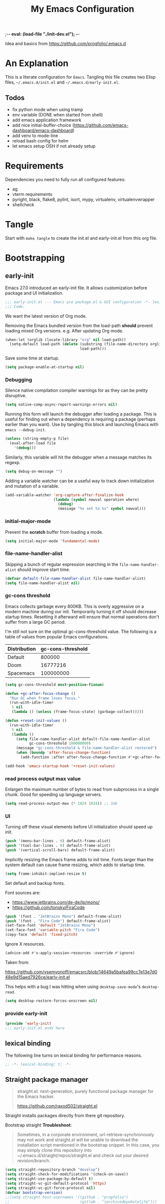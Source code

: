 ;-*- eval: (load-file "./init-dev.el");   -*-
#+title: My Emacs Configuration
#+property: header-args :mkdirp yes :tangle yes :tangle-mode (identity #o444) :results silent :noweb yes

Idea and basics from https://github.com/progfolio/.emacs.d

* An Explanation
This is a literate configuration for =Emacs=.
Tangling this file creates two Elisp files, =~/.emacs.d/init.el= and =~/.emacs.d/early-init.el=.

** Todos
- fix python mode when using tramp
- env variable (DONE when started from shell)
- add emacs application framework
- add nice initial-buffer-choice (https://github.com/emacs-dashboard/emacs-dashboard)
- add venv to mode-line
- reload bash config for helm
- let emacs setup OSH if not already setup
    
* Requirements
Dependencies you need to fully run all configured features:
- ag
- vterm requirements
- pyright, black, flake8, pylint, isort, mypy, virtualenv, virtualenvwrapper
- shellcheck

* Tangle
 
Start with =make tangle= to create the init.el and early-init.el from this org file.

* Bootstrapping
** early-init
:PROPERTIES:
:header-args: :tangle-mode (identity #o444) :results silent :tangle ~/.emacs.d/early-init.el
:END:
Emacs 27.0 introduced an early-init file. It allows customization before package and UI initialization.
#+begin_src emacs-lisp
;;; early-init.el --- Emacs pre package.el & GUI configuration -*- lexical-binding: t; -*-
;;; Code:
#+end_src

We want the latest version of Org mode.

Removing the Emacs bundled version from the load-path *should* prevent loading mixed Org versions.
e.g. After updating Org mode.
#+begin_src emacs-lisp
(when-let (orglib (locate-library "org" nil load-path))
  (setq-default load-path (delete (substring (file-name-directory orglib) 0 -1)
                                  load-path)))
#+end_src

Save some time at startup.
#+begin_src emacs-lisp
(setq package-enable-at-startup nil)
#+end_src

*** Debugging

Silence native compilation compiler warnings for as they can be pretty disruptive.
#+begin_src emacs-lisp :tangle yes
(setq native-comp-async-report-warnings-errors nil)
#+end_src

Running this form will launch the debugger after loading a package.
This is useful for finding out when a dependency is requiring a package (perhaps earlier than you want).
Use by tangling this block and launching Emacs with =emacs --debug-init=.
#+begin_src emacs-lisp :var file="" :results silent :tangle no
(unless (string-empty-p file)
  (eval-after-load file
    '(debug)))
#+end_src

Similarly, this variable will hit the debugger when a message matches its regexp.
#+begin_src emacs-lisp :tangle no
(setq debug-on-message "")
#+end_src

Adding a variable watcher can be a useful way to track down initialization and mutation of a variable.
#+begin_src emacs-lisp :tangle no
(add-variable-watcher 'org-capture-after-finalize-hook
                      (lambda (symbol newval operation where)
                        (debug)
                        (message "%s set to %s" symbol newval)))
#+end_src

*** initial-major-mode
Prevent the *scratch* buffer from loading a mode.
#+begin_src emacs-lisp :tangle no
(setq initial-major-mode 'fundamental-mode)
#+end_src

*** file-name-handler-alist
Skipping a bunch of regular expression searching in the =file-name-handler-alist= should improve start time.
#+begin_src emacs-lisp
(defvar default-file-name-handler-alist file-name-handler-alist)
(setq file-name-handler-alist nil)
#+end_src

*** gc-cons threshold
Emacs collects garbage every 800KB.
This is overly aggressive on a modern machine during our init.
Temporarily turning it off should decrease startup times.
Resetting it afterward will ensure that normal operations don't suffer from a large GC period.

I'm still not sure on the optimal gc-cons-threshold value. The following is a
table of values from popular Emacs configurations.

| Distribution | gc-cons-threshold |
|--------------+-------------------|
| Default      |            800000 |
| Doom         |          16777216 |
| Spacemacs    |         100000000 |

#+begin_src emacs-lisp
(setq gc-cons-threshold most-positive-fixnum)

(defun +gc-after-focus-change ()
  "Run GC when frame loses focus."
  (run-with-idle-timer
   5 nil
   (lambda () (unless (frame-focus-state) (garbage-collect)))))
#+end_src

#+begin_src emacs-lisp
(defun +reset-init-values ()
  (run-with-idle-timer
   5 nil
   (lambda ()
     (setq file-name-handler-alist default-file-name-handler-alist
           gc-cons-threshold 100000000)
     (message "gc-cons-threshold & file-name-handler-alist restored")
     (when (boundp 'after-focus-change-function)
       (add-function :after after-focus-change-function #'+gc-after-focus-change)))))

(add-hook 'emacs-startup-hook '+reset-init-values)
#+end_src

*** read process output max value
Enlargen the maximum number of bytes to read from subprocess in a single chunk.
Good for speeding up language servers.

#+begin_src emacs-lisp
  (setq read-process-output-max (* 1024 1024)) ;; 1mb
#+end_src

*** UI
Turning off these visual elements before UI initialization should speed up init.
#+begin_src emacs-lisp
(push '(menu-bar-lines . 0) default-frame-alist)
(push '(tool-bar-lines . 0) default-frame-alist)
(push '(vertical-scroll-bars) default-frame-alist)
#+end_src

Implicitly resizing the Emacs frame adds to init time.
Fonts larger than the system default can cause frame resizing, which adds to startup time.
#+begin_src emacs-lisp
(setq frame-inhibit-implied-resize t)
#+end_src

Set default and backup fonts.

Font sources are:
- https://www.jetbrains.com/de-de/lp/mono/
- https://github.com/tonsky/FiraCode
  

#+begin_src emacs-lisp
  (push '(font . "JetBrains Mono") default-frame-alist)
  (push '(font . "Fira Code") default-frame-alist)
  (set-face-font 'default "JetBrains Mono")
  (set-face-font 'variable-pitch "Fira Code")
  (copy-face 'default 'fixed-pitch)
#+end_src
Ignore X resources.
#+begin_src emacs-lisp
(advice-add #'x-apply-session-resources :override #'ignore)
#+end_src


Taken from:

[[https://github.com/vsemyonoff/emacsrc/blob/14649a5bafea99cc7e13e7d048e9d15aed7926ce/early-init.el]]

This helps with a bug I was hitting when using =desktop-save-mode='s =desktop-read=.
#+begin_src emacs-lisp
(setq desktop-restore-forces-onscreen nil)
#+end_src

*** provide early-init
#+begin_src emacs-lisp
(provide 'early-init)
;;; early-init.el ends here
#+end_src

** lexical binding
The following line turns on lexical binding for performance reasons.
#+begin_src emacs-lisp
;; -*- lexical-binding: t; -*-
#+end_src

** Straight package manager
#+begin_quote
straight.el: next-generation, purely functional package manager for the Emacs hacker.

https://github.com/raxod502/straight.el
#+end_quote
Straight installs packages directly from there git repository.

Bootstrap straight
*Troubleshoot*:
#+begin_quote
Sometimes, in a corporate environment, url-retrieve-synchronously may not work and straight.el
will be unable to download the installation script mentioned in the bootstrap snippet.
In this case, you may simply clone this repository into ~/.emacs.d/straight/repos/straight.el and
check out your desired revision/branch.
#+end_quote

#+begin_src emacs-lisp
(setq straight-repository-branch "develop")
(setq straight-check-for-modifications '(check-on-save))
(setq straight-use-package-by-default t)
(setq straight-vc-git-default-protocol 'https)
(setq straight-vc-git-force-protocol nil)
(defvar bootstrap-version)
;;(setq straight-host-usernames '((github . "progfolio")
;;                                (gitlab . "iarchivedmywholelife")))
(let ((bootstrap-file
       (expand-file-name "straight/repos/straight.el/bootstrap.el" user-emacs-directory))
      (bootstrap-version 5))
  (unless (file-exists-p bootstrap-file)
    (with-current-buffer
        (url-retrieve-synchronously
         "https://raw.githubusercontent.com/raxod502/straight.el/develop/install.el"
         'silent 'inhibit-cookies)
      (goto-char (point-max))
      (eval-print-last-sexp)))
  (load bootstrap-file nil 'nomessage))
#+end_src

*** Install org-contrib
Installing it this early *should* prevent mixed Org installations.
#+begin_src emacs-lisp
(straight-use-package 'org-contrib)
#+end_src

** profiling
This function displays how long Emacs took to start.
It's a rough way of knowing when/if I need to optimize my init file.
#+begin_src emacs-lisp
(add-hook 'emacs-startup-hook
          (lambda ()
            (message "Emacs loaded in %s with %d garbage collecitons."
                     (format "%.2f seconds"
                             (float-time
                              (time-subtract after-init-time before-init-time)))
                     gcs-done)))
#+end_src
** packaging

*** use-package
#+begin_src emacs-lisp
  (defmacro use-feature (name &rest args)
  "Like `use-package' but with `straight-use-package-by-default' disabled.
NAME and ARGS are in `use-package'."
  (declare (indent defun))
  `(use-package ,name
     :straight nil
     :ensure nil
     ,@args))
#+end_src

#+begin_src emacs-lisp
(straight-use-package 'use-package)
(eval-when-compile
  (require 'use-package))
#+end_src

#+begin_src emacs-lisp
(setq init-file-debug nil)
(if init-file-debug
    (setq use-package-verbose t
          use-package-expand-minimally nil
          use-package-compute-statistics t
          debug-on-error t)
  (setq use-package-verbose nil
        use-package-expand-minimally t))
#+end_src

** define constants

#+begin_src emacs-lisp
  (defconst *sys/win32*
    (eq system-type 'windows-nt)
    "Are we running on a Win system?")
  
  (defconst *sys/linux*
    (eq system-type 'gnu/linux)
    "Are we running on a GNU/Linux system?")
  
  (defconst *sys/mac*
    (eq system-type 'darwin)
    "Are we running on a Mac system?")
  
  (defconst *sys/project-home*
    "~/Devel")
  
  (defconst *sys/shell-history-file* "~/.bash_history")
  (defconst *sys/shell-config-file* "~/.bashrc")
  
  (cond (*sys/mac*
         (defconst *sys/font-default-height* 145)
         (defconst *sys/shell-executable* "/usr/local/bin/bash")
         )
        (*sys/linux*
         (defconst *sys/font-default-height* 130)
         (defconst *sys/shell-executable* "/bin/bash")
         ))
#+end_src

** additional setup

After start up do some UI changes.

#+begin_src emacs-lisp
  (defun after-startup ()
    (set-face-attribute 'default nil :height *sys/font-default-height*)
    (set-face-attribute 'variable-pitch nil :height *sys/font-default-height*)
    ;; Faster than scp
    (setq tramp-default-method "ssh")
    ;; When buffer is closed, saves the cursor location
    (save-place-mode t)
    (toggle-frame-maximized)
    (global-hl-line-mode t)
    (solaire-global-mode t)
    (load-theme 'doom-one-light t)
    )
  (add-hook 'after-init-hook #'after-startup)
#+end_src

Enable  line numbers for prog-mode
#+begin_src emacs-lisp
  (add-hook 'prog-mode-hook #'display-line-numbers-mode) 
#+end_src

* Packages
** evil
#+begin_quote

Evil is an extensible vi layer for Emacs. It emulates the main features of Vim, and provides facilities for writing custom extensions.
[...] evil-collection assumes evil-want-keybinding is set to nil and evil-want-integration is set to t before loading evil and evil-collection.

https://github.com/emacs-evil/evil
#+end_quote

#+begin_src emacs-lisp
  (use-package evil
    :demand t
    :init
    (setq evil-want-integration t)
    (setq evil-undo-system 'undo-redo)
    (setq evil-want-keybinding nil)
    :hook (after-init . evil-mode))
#+end_src

*** evil-collection
#+begin_quote
This is a collection of Evil bindings for the parts of Emacs that Evil does not cover properly by default.

https://github.com/emacs-evil/evil-collection
#+end_quote
#+begin_src emacs-lisp
   (use-package evil-collection
     :after (evil)
     :config
  ;;Whether to setup Evil bindings in the minibuffer.
  (setq evil-collection-setup-minibuffer t)
  (evil-collection-init)
   )
#+end_src

** general (key-bindings)
#+begin_quote
general.el provides a more convenient method for binding keys in emacs (for both evil and non-evil users).

https://github.com/noctuid/general.el#about
#+end_quote

Load general before the remaining packages so they can make use of the ~:general~ keyword in their declarations.

#+begin_src emacs-lisp
  (use-package general
    ;; :config (add-to-list 'general-non-normal-states 'visual)
    :demand t)
#+end_src

*** config key-bindings

#+begin_src emacs-lisp
  ;; We define a global-leader definer to access major-mode specific bindings
  (general-create-definer
    global-leader
    :keymaps 'override
    :states '(normal hybrid motion visual operator)
    :prefix
    "SPC m"
    ""
    '
    (:ignore
     t
     :which-key
     (lambda (arg)
       (cons
        (cadr (split-string (car arg) " "))
        (replace-regexp-in-string
         "-mode$"
         ""
         (symbol-name major-mode))))))
  
  ;; Also define a global menu definer
  (general-create-definer
    global-menu
    :keymaps 'override
    :states '(normal hybrid motion visual operator emacs)
    :non-normal-prefix "S-SPC"
    :prefix "SPC")
  
  (global-menu
    "!" 'shell-command ":" 'eval-expression "TAB"
    '
    ((lambda () (interactive) (switch-to-buffer nil))
     :which-key "other-buffer"))
#+end_src

**** applications
#+begin_src emacs-lisp
  (general-create-definer global-menu-applications
    :keymaps 'override
    :states '(normal hybrid motion visual operator emacs)
    :non-normal-prefix "S-SPC a"
    :prefix "SPC a" "" '(:ignore t :which-key "applications"))
#+end_src

**** search
#+begin_src emacs-lisp
  (general-create-definer global-menu-search
    :keymaps 'override
    :states '(normal hybrid motion visual operator emacs)
    :non-normal-prefix "S-SPC s"
    :prefix "SPC s" "" '(:ignore t :which-key "search"))
#+end_src

**** spelling
#+begin_src emacs-lisp
  (general-create-definer global-menu-spelling
    :keymaps 'override
    :states
    '(normal hybrid motion visual operator)
    :non-normal-prefix "S-SPC S"
    :prefix "SPC S" "" '(:ignore t :which-key "spelling"))
#+end_src

**** buffer
#+begin_src emacs-lisp
  (general-create-definer global-menu-buffer
    :keymaps 'override
    :states '(normal hybrid motion visual operator emacs)
    :non-normal-prefix "S-SPC b"
    :prefix "SPC b" "" '(:ignore t :which-key "buffer"))
  (global-menu-buffer
    "x"  'kill-current-buffer
    "d"  'dired
    "D" 'dired-jump
    "r"  'rename-buffer
    "m" '((lambda () (interactive) (switch-to-buffer "*Messages*"))
	  :which-key "messages-buffer")
    "s" '((lambda () (interactive) (switch-to-buffer "*scratch*"))
	  :which-key "scratch-buffer")
    )
#+end_src

**** jumping/ joining / spliting
#+begin_src emacs-lisp
  (general-create-definer global-menu-jump
    :keymaps 'override
    :states '(normal hybrid motion visual operator emacs)
    :non-normal-prefix "S-SPC"
    :prefix "SPC j" "" '(:ignore t :which-key "jump"))
#+end_src

**** files
#+begin_src emacs-lisp
  (general-create-definer global-menu-file
    :keymaps 'override
    :states '(normal hybrid motion visual operator emacs)
    :non-normal-prefix "S-SPC f"
    :prefix "SPC f" "" '(:ignore t :which-key "file")
    "e" '(:ignore t :which-key "env")
    "ed" '((lambda () (interactive) (find-file (expand-file-name "init.org" user-emacs-directory))) :which-key "init.org")
    "eb" '((lambda () (interactive) (find-file *sys/shell-config-file*)) :which-key ".bashrc")
    "ep" '(straight-freeze-versions :which-key "freeze packages")
    )
#+end_src

**** env
Menus for everything releated to Emacs environmental files, settings, etc. 
#+begin_src emacs-lisp
  (general-create-definer global-menu-env
    :keymaps 'override
    :states '(normal hybrid motion visual operator emacs)
    :non-normal-prefix "S-SPC e"
    :prefix "SPC e" "" '(:ignore t :which-key "env"))
#+end_src

**** git
#+begin_src emacs-lisp
  (general-create-definer global-menu-vc
    :keymaps 'override
    :states '(normal hybrid motion visual operator emacs)
    :non-normal-prefix "S-SPC g"
    :prefix "SPC g" "" '(:ignore t :which-key "git"))
#+end_src

**** windows
#+begin_src emacs-lisp
  (general-create-definer global-menu-window
    :keymaps 'override
    :states '(normal hybrid motion visual operator emacs)
    :non-normal-prefix "S-SPC w"
    :prefix "SPC w" "" '(:ignore t :which-key "window"))
  
  (global-menu-window
  
    "?" 'split-window-vertically
    "=" 'balance-windows-area
    "/" 'split-window-horizontally
    "O" 'delete-other-windows
    "X" '((lambda () (interactive) (call-interactively #'other-window) (kill-buffer-and-window))
          :which-key "kill-other-buffer-and-window")
    "H" 'evil-window-move-far-left
    "J" 'evil-window-move-very-bottom
    "K" 'evil-window-move-very-top
    "L" 'evil-window-move-far-right
    "d" 'delete-window
    "h" 'windmove-left
    "j" 'windmove-down
    "k" 'windmove-up
    "l" 'windmove-right
    "o" 'other-window
    "t" '((lambda () (interactive)
            "toggle window dedication"
            (set-window-dedicated-p (selected-window) (not (window-dedicated-p))))
          :which-key "toggle window dedication")
    "x" 'kill-buffer-and-window
    )
#+end_src

**** projects
#+begin_src emacs-lisp
  (general-create-definer global-menu-project
    :keymaps 'override
    :states '(normal hybrid motion visual operator)
    :non-normal-prefix "S-SPC p"
    :prefix "SPC p" "" '(:ignore t :which-key "project"))
#+end_src
 
** which-key
#+begin_quote
which-key is a minor mode for Emacs that displays the key bindings following your currently entered incomplete command (a prefix) in a popup.

https://github.com/justbur/emacs-which-key
#+end_quote
#+begin_src emacs-lisp
  (use-package which-key
    :demand t
    :config
    (which-key-mode)
    :custom
    (which-key-side-window-location 'bottom)
    (which-key-sort-order 'which-key-key-order-alpha)
    (which-key-side-window-max-width 0.33)
    (which-key-idle-delay 0.75)
    :diminish )
#+end_src

** magit
#+begin_quote
Magit is an interface to the version control system Git, implemented as an Emacs package.

https://magit.vc/
#+end_quote
#+begin_src emacs-lisp
      (use-package magit
        :defer t
        :after (general)
        :general
        (global-menu-vc
      "b"  'magit-blame
        "i"  'magit-init
         "s"  'magit-status
         )
        :config
        (transient-bind-q-to-quit))
#+end_src

** company
#+begin_quote
Company is a text completion framework for Emacs.
The name stands for "complete anything".
It uses pluggable back-ends and front-ends to retrieve and display completion candidates.

http://company-mode.github.io/
#+end_quote
#+begin_src emacs-lisp
  (use-package company
    :hook ((prog-mode) . company-mode)
    :diminish
    :general
    (general-def company-active-map
      "C-k"    'company-select-previous
      "C-j"    'company-select-next
      "<tab>"    'company-complete-common-or-cycle
      "S-<tab>"    'company-select-previous
      ;;for x11 https://emacs.stackexchange.com/a/53469
      "S-<iso-lefttab>" 'company-select-previous)
    :config
    (setq company-tooltip-align-annotations t
	  company-idle-delay 0.01
	  company-minimum-prefix-length 2
	  company-require-match 'never)
    )
#+end_src

** helm
#+begin_quote
Helm is an Emacs framework for incremental completions and narrowing selections.

https://github.com/emacs-helm/helm
#+end_quote
#+begin_src emacs-lisp
  (use-package helm
    :init (require 'helm-config)
    :diminish
    :defer 1
    :config
    (helm-mode)
    :general
    (general-def helm-map "<tab>" 'helm-execute-persistent-action)
    (general-def helm-map "TAB" 'helm-execute-persistent-action)
    (general-def helm-map "C-a" 'helm-select-action)
    (general-def helm-map "C-h" 'helm-find-files-up-one-level)
    (general-def helm-map "C-j" 'helm-next-line)
    (general-def helm-map "C-k" 'helm-previous-line)
    (global-menu
      "SPC" '(helm-M-x :which-key "M-x")
      "/"   'helm-projectile-ag)
    (global-menu-search
      "s" 'helm-occur)
    (global-menu-file
      "f" 'helm-find-files
      "F" 'helm-find
      "r" 'helm-recentf)
    (global-menu-buffer
      "b" 'helm-mini)
    (global-menu-jump
      "i" 'helm-imenu)
    )
#+end_src

*** helm-ag
#+begin_quote
helm-ag.el provides interfaces of The Silver Searcher with helm.

https://github.com/emacsorphanage/helm-ag
#+end_quote
#+begin_src emacs-lisp :lexical t
(use-package helm-ag
  :commands (helm-ag helm-projectile-ag))
#+end_src

*** helm-projectile
#+begin_src emacs-lisp
  (use-package helm-projectile
    :after (helm)
    :general
    (global-menu-project
      "b" 'helm-projectile-switch-to-buffer
      "d" 'helm-projectile-find-dir
      "f" 'helm-projectile-find-file
      "p" 'helm-projectile-switch-project
      "r" 'helm-projectile-recentf)
    )
#+end_src

** projectile
#+begin_quote
Projectile is a project interaction library for Emacs.
Its goal is to provide a nice set of features operating on a project level without introducing external dependencies (when feasible).

https://github.com/bbatsov/projectile
#+end_quote
#+begin_src emacs-lisp
  (use-package projectile
    :after (general)
    :general
    (global-menu-project
      "!" 'projectile-run-shell-command-in-root
      "%" 'projectile-replace-regexp
      "D" 'projectile-dired
      "e" 'projectile-edit-dir-locals
      "g" 'projectile-find-tag
      "G" 'projectile-regenerate-tags
      "R" 'projectile-replace
      "v" 'projectile-vc)
    :config
    (progn
      (setq projectile-project-search-path (list *sys/project-home*))
      (add-to-list 'projectile-globally-ignored-directories "site-packages")
      (projectile-mode t))
    )
#+end_src

** vterm
#+begin_quote
Emacs-libvterm (vterm) is fully-fledged terminal emulator inside GNU Emacs based on libvterm, a C library.

https://github.com/akermu/emacs-libvterm
#+end_quote
#+begin_src emacs-lisp
      (use-package vterm
        :straight (:post-build (cl-letf (((symbol-function #'pop-to-buffer)
                                          (lambda (buffer) (with-current-buffer buffer (message (buffer-string))))))
                                 (setq vterm-always-compile-module t)
                                (require 'vterm)))
        :commands (vterm vterm-other-window)
        :general
        (global-menu-applications "t" '(:ignore t :which-key "terminal") "tt" 'vterm-other-window
             "t." 'vterm
        )
        (general-def vterm-mode-map "C-r" 'helm-vterm-search-history :states '(normal emacs))
        (general-def vterm-mode-map "C-l" 'vterm-clear :states '(normal emacs))
        ;; copied from spacemacs
        :config
        (setq vterm-shell *sys/shell-executable*)
        (defun vterm-make-history-candidates ()
        (with-temp-buffer
            (insert-file-contents *sys/shell-history-file*)
            (reverse
            (delete-dups
            (split-string (buffer-string) "\n")))))
        (defun helm-vterm-search-history ()
        "Narrow down bash history with helm."
        (interactive)
        (cl-assert (string-equal mode-name "VTerm") nil "Not in VTerm mode")
        (helm :sources (helm-build-sync-source "Bash history"
                                                :candidates (vterm-make-history-candidates)
                                                :action #'vterm-send-string)
                :buffer "*helm-bash-history*"
                :candidate-number-limit 10000))
  
        (evil-set-initial-state 'vterm-mode 'emacs)
        (add-hook 'vterm-mode-hook #'(lambda () (setq-local global-hl-line-mode nil)))
  )
#+end_src

** diminish
#+begin_quote
This package implements hiding or abbreviation of the mode line displays (lighters) of minor-modes.

https://github.com/emacsmirror/diminish
#+end_quote
#+begin_src emacs-lisp :lexical t
(use-package diminish
  :defer 3)
#+end_src

** expand-region
#+begin_quote
Expand region increases the selected region by semantic units. Just keep pressing the key until it selects what you want.

https://github.com/magnars/expand-region.el

See also
https://github.com/hlissner/doom-emacs/blob/develop/docs/faq.org#why-do-non-evil-users-get-expand-region-but-not-evil-users
to learn about the VIM way.
#+end_quote
#+begin_src emacs-lisp
     (use-package expand-region
        :commands er/expand-region
        :config
     (setq expand-region-contract-fast-key "V"
               expand-region-reset-fast-key "r")
     :general
     (global-menu
      "v"   'er/expand-region)
     )
    
#+end_src
** Development
Following packages are used majorly for programming

#+begin_src emacs-lisp
  (use-package highlight-indent-guides
    :defer t
    :hook (prog-mode . highlight-indent-guides-mode)
    :if (display-graphic-p)
    :diminish
    :config
    (setq highlight-indent-guides-method 'character)
    (setq highlight-indent-guides-responsive 'top)
    (setq highlight-indent-guides-delay 0)
    (setq highlight-indent-guides-auto-character-face-perc 7)
    )
#+end_src


*** evil-nerd-commenter
#+begin_quote
A Nerd Commenter emulation, help you comment code efficiently.

https://github.com/redguardtoo/evil-nerd-commenter
#+end_quote

#+begin_src emacs-lisp
   (use-package evil-nerd-commenter
         :commands evilnc-comment-or-uncomment-lines
        :general
    (global-menu ";" '(evilnc-comment-or-uncomment-lines :which-key "evil-comment"))
    )
#+end_src

*** lsp-mode
#+begin_quote
Client for Language Server Protocol.
lsp-mode aims to provide IDE-like experience by providing optional integration with the most popular Emacs packages like company, flycheck and projectile.
#+end_quote

#+begin_src emacs-lisp
       (use-package lsp-mode
       :defer t
       :hook ((python-mode) . lsp-deferred)
       :commands lsp
       :config
       ;; disable flycheck override with lsp checker in python-mode
       (setq lsp-diagnostics-disabled-modes '(python-mode)) 
       (setq lsp-keep-workspace-alive nil)
       :general
       (global-leader :keymaps 'python-mode-map "r" 'lsp-rename
       "g" '(:ignore t :which-key "goto") "gd" 'evil-goto-definition
        ))
  
       (use-package lsp-ui
         :after lsp-mode
         :commands lsp-ui-mode
         :config
         (setq lsp-ui-sideline-ignore-duplicate t)
  )
  
#+end_src

**** helm-lsp

#+begin_quote
This package provides alternative of the build-in lsp-mode xref-appropos which provides as you type completion.

https://github.com/emacs-lsp/helm-lsp
#+end_quote
Disabled because of [[https://github.com/emacs-lsp/helm-lsp/issues/19][issue]]
#+begin_src emacs-lisp :tangle no
  (use-package helm-lsp
    :after lsp-mode
    :commands helm-lsp-workspace-symbol)
#+end_src

*** flycheck
#+begin_quote
Flycheck is a modern on-the-fly syntax checking extension for GNU Emacs, intended as replacement for the older Flymake extension which is part of GNU Emacs.

https://www.flycheck.org/en/latest/
#+end_quote
#+begin_src emacs-lisp
  (use-package flycheck
    :defer t
    :init
    (add-hook 'emacs-lisp-mode-hook #'flycheck-mode)
    (add-hook 'sh-mode-hook #'flycheck-mode)
    (add-hook 'python-mode-hook #'(lambda ()
				    (flycheck-mode)
				    ;; checker setup locally for python-mode
				    ;; explicitly set flake8 checker
				    ;; implicitly set mypy and pylint in checker chain
				    (setq-local flycheck-checker 'python-flake8)
				    ;; safe time and just determine the line of error
				    (setq-local flycheck-highlighting-mode 'lines)))
    :custom (flycheck-emacs-lisp-load-path 'inherit "necessary with straight.el")
    )
#+end_src

*** format-all
#+begin_quote
Lets you auto-format source code in many languages using the same command for all languages, instead of learning a different Emacs package and formatting command for each language.

https://github.com/lassik/emacs-format-all-the-code
#+end_quote

#+begin_src emacs-lisp
  (use-package format-all
    :defer t
    :commands format-all-buffer
    ;; Format elisp
    :general
    (global-leader
      :keymaps
      'emacs-lisp-mode-map
      "f"
      '(:ignore t :which-key "format")
      "fb"
      'format-all-buffer)
    ;; :hook ((python-mode) . format-all-mode)
    )
#+end_src

*** Python

**** importmagic.el
Emacs package which tries to suggest imports for unresolved symbols.

https://github.com/anachronic/importmagic.el

#+begin_src emacs-lisp
  (use-package importmagic
    :defer t
    :init
    (add-hook 'venv-postactivate-hook  #'importmagic-mode)
    :general
    (global-leader :keymaps 'python-mode-map "i" '(importmagic-fix-imports :which-key "fix imports")))
#+end_src

**** lsp-pyright
#+begin_src emacs-lisp
  (use-package lsp-pyright
  :defer t
  :hook (python-mode . (lambda ()
                          (require 'lsp-pyright)
                          (lsp-deferred))))
#+end_src

**** virtualenvwrapper
#+begin_quote
A featureful virtualenv tool for Emacs. Emulates much of the functionality of Doug Hellmann's virtualenvwrapper.

https://github.com/porterjamesj/virtualenvwrapper.el
#+end_quote
#+begin_src emacs-lisp
  (use-package virtualenvwrapper
    :commands
    (venv-projectile-auto-workon
     venv-list-virtualenvs
     venv-get-candidates)
    :init
    (add-hook 'projectile-after-switch-project-hook
              #'
              (lambda ()
                "Auto activated venv when project folder name is in list of available venvs"
                (when
                    (and (derived-mode-p 'python-mode) (projectile-project-root))
                  (let
                      (
                       (project-dir
                        (file-name-nondirectory
                         (directory-file-name
                          (file-name-directory (projectile-project-root))))))
                    (if (member project-dir (venv-get-candidates))
                        (progn
                          (message "Switch venv: %s" project-dir)
                          (venv-workon project-dir))
                      (progn
                        (message "%s not found. venv deactivated" project-dir)
                        (venv-deactivate))))))))
#+end_src

**** blacken
#+begin_src emacs-lisp
      (use-package blacken :defer t :commands blacken-buffer
        ;; only format buffer when in python-mode
        :init (add-hook 'before-save-hook #'(lambda () (when (derived-mode-p 'python-mode)
           (blacken-buffer)
           )))
      )
#+end_src

**** pytest-el
https://github.com/ionrock/pytest-el

- FIX  Package cl is deprecated
#+begin_src emacs-lisp
  (use-package pytest :defer t
  :commands (pytest-one ptytest-module pytest-all)
  :config (add-to-list 'pytest-project-root-files "setup.cfg")
  :general
   (global-leader :keymaps 'python-mode-map "t" '(:ignore t :which-key "testing")
     "tt" 'pytest-one "ta" 'pytest-all "tb" 'pytest-module
   )
  )
#+end_src

**** py-isort
#+begin_src emacs-lisp
  (use-package py-isort
    :commands py-isort-before-save
    :init
  ;;isort checks if in python-mode
    (add-hook 'before-save-hook 'py-isort-before-save))
#+end_src
** Themes

https://github.com/hlissner/emacs-doom-themes
  
#+begin_src emacs-lisp
  (use-package doom-themes
    :config
    ;; Global settings (defaults)
    (setq doom-themes-enable-bold t    ; if nil, bold is universally disabled
	  doom-themes-enable-italic t
	  doom-themes-treemacs-theme "doom-atom") ; if nil, italics is universally disabled
    ;; Enable flashing mode-line on errors
    (doom-themes-visual-bell-config)
    ;; Corrects (and improves) org-mode's native fontification.
    (doom-themes-org-config)
    (doom-themes-treemacs-config)
    :general
    (global-menu-env "t" '(:ignore t :which-key "themes")
      "t1" '((lambda () (interactive)
	       (load-theme 'doom-one t))
	     :which-key "doom-one")
      "t2" '((lambda () (interactive)
	       (load-theme 'doom-one-light t))
	     :which-key "doom-one-light")
      )
    )
#+end_src

** doom-modeline
#+begin_quote
A fancy and fast mode-line inspired by minimalism design.

https://github.com/seagle0128/doom-modeline
#+end_quote
*Troubleshoot*
It could happen that when behind a proxy you have to manually download the fonts for the /all-the-icons.el/ package included
in doom-modeline.
#+begin_src emacs-lisp
  (use-package doom-modeline
    :defer t
    :config
    (setq doom-modeline-height 30)
    (setq doom-modeline-buffer-file-name-style 'truncate-all)
    :hook
    (after-init . doom-modeline-mode))
#+end_src

** solaire
#+begin_quote
solaire-mode is an aesthetic plugin designed to visually distinguish "real" buffers (i.e. file-visiting code buffers where you do most of your work) from "unreal" buffers
(like popups, sidebars, log buffers, terminals, etc) by giving the latter a slightly different -- often darker -- background

https://github.com/hlissner/emacs-solaire-mode
#+end_quote

#+begin_src emacs-lisp
  (use-package solaire-mode
    :defer t)
#+end_src

** Hyda
 Hydra helps to design transient key bindings.

 https://github.com/abo-abo/hydra
 #+begin_src  emacs-lisp
   (use-package hydra
     :defer t
     :config
   (defhydra hydra-text-scale (:timeout 4)
       "scale text"
       ("j" text-scale-increase "in")
       ("k" text-scale-decrease "out")
       ("q" nil "finished" :exit t))
     :general
     (global-menu-env "s" '(hydra-text-scale/body :which-key "scale text")) 
     )
   
 #+end_src
** flyspell
#+begin_quote
Flyspell enables on-the-fly spell checking in Emacs by the means of a minor mode.

http://www-sop.inria.fr/members/Manuel.Serrano/flyspell/flyspell.html
#+end_quote

- FIX ispell starts also in init major mode which is fundamental mode
- TODO add German dict to ispell
- TODO add cycling hydra menu for spell checking

#+begin_src emacs-lisp
   (use-feature flyspell
    :defer t
    :hook ((prog-mode . flyspell-prog-mode)
           (text-mode . flyspell-mode))
    :config
    ;; better performance, see https://www.emacswiki.org/emacs/FlySpell#h5o-3
    (setq flyspell-issue-message-flag nil)
  )
#+end_src

** flyspell-correct
#+begin_quote
Correcting misspelled words with flyspell using favourite interface.
Helm in this case.

https://github.com/d12frosted/flyspell-correct
#+end_quote

#+begin_src emacs-lisp
    (use-package flyspell-correct
     :defer t
     :after flyspell
     :general
     (global-menu-spelling "c" '(flyspell-correct-wrapper :which-key "check"))
  )
  
  (use-package flyspell-correct-helm
  :defer t
  :after flyspell-correct)
  
#+end_src

** winner
Winner Mode is a global minor mode that allows you to “undo” and “redo” changes in WindowConfiguration
(Changes in window state).
#+begin_src emacs-lisp
   (use-package winner
   :defer 3
   :general
   (global-menu-window
     "u" 'winner-undo
     "r" 'winner-redo)
   :config
  (add-to-list 'winner-boring-buffers "*Help*")
  (winner-mode t))
#+end_src

** winum
#+begin_quote
Window numbers for Emacs: Navigate your windows and frames using numbers !

https://github.com/deb0ch/emacs-winum
#+end_quote

#+begin_src emacs-lisp
   (use-package winum
     :defer 1
     :config
   (setq winum-auto-assign-0-to-minibuffer nil
             winum-auto-setup-mode-line nil
             winum-ignored-buffers '(" *LV*" " *which-key*"))
  (global-menu "0" 'winum-select-window-0
    "1" 'winum-select-window-1
        "2" 'winum-select-window-2
        "3" 'winum-select-window-3
        "4" 'winum-select-window-4
        "5" 'winum-select-window-5
        "6" 'winum-select-window-6
        "7" 'winum-select-window-7
        "8" 'winum-select-window-8
        "9" 'winum-select-window-9)
  ;; Rename the entry winum 0-9 at SPC root, to 0..9
  (push '(("\\(.*\\) 0" . "winum-select-window-0") . ("\\1 0..9" . "window 0..9"))
      which-key-replacement-alist)
  (push '((nil . "winum-select-window-[1-9]") . t) which-key-replacement-alist)
    (winum-mode))
#+end_src

** shackle
#+begin_quote
Enforce rules for popup windows

https://depp.brause.cc/shackle/
#+end_quote

#+begin_src emacs-lisp
  (use-package shackle :defer t
    :commands (shackle-mode)
    :custom (shackle-rules '(("*Flycheck errors*"  :align below :size 0.15)
                             ("*vterm*" :align below :size 0.3)
                             ("\\`\\*helm.*?\\*\\'" :regexp t :align t :size 0.4)
                             (magit-status-mode :select t)
                             ))
    :hook ((flycheck-mode global-flycheck-mode helm-mode magit-mode) . shackle-mode))
#+end_src

** smartparens
#+begin_quote
Smartparens is a minor mode for dealing with pairs in Emacs.

https://github.com/Fuco1/smartparens
#+end_quote

#+begin_src emacs-lisp
  (use-package smartparens
  :defer t
  :hook ((prog-mode org-mode) . smartparens-mode))
#+end_src

** paran
Show matching delimiters highlighted.

#+begin_src emacs-lisp
(use-feature paren
  :defer 1
  :config (show-paren-mode t))
#+end_src

** compile
#+begin_src emacs-lisp
    (use-feature compile
    :config
    (setq compilation-scroll-output 'first-error)
    (defun +compilation-colorize ()
      "Colorize from `compilation-filter-start' to `point'."
      (require 'ansi-color)
      (let ((inhibit-read-only t))
        (ansi-color-apply-on-region (point-min) (point-max))))
  (add-hook 'compilation-filter-hook #'+compilation-colorize))
#+end_src

** yaml-mode
#+begin_src emacs-lisp
  (use-package yaml-mode
    :defer t
    )
#+end_src

** treemacs-setup
#+begin_quote
Treemacs is a file and project explorer similar to NeoTree or vim’s NerdTree, but largely inspired by the Project Explorer in Eclipse.

https://github.com/Alexander-Miller/treemacs
#+end_quote

#+begin_src emacs-lisp :tangle no
  ;; (use-package all-the-icons)
  
  (use-package treemacs :defer t
    :general
    (global-menu-file "t" 'treemacs))
  
  ;; (use-package treemacs-evil
  ;;   :after (treemacs evil))
  
  ;; ;;
  ;; (use-package treemacs-projectile
  ;;   :after (treemacs projectile)
  ;;   )
  
  (use-package treemacs-icons-dired
    :hook (dired-mode . treemacs-icons-dired-mode))
  
  ;; (use-package treemacs-magit
  ;;   :after (treemacs magit))
  
  ;; (use-package treemacs-all-the-icons
  ;;   :defer t
  ;;   :hook ((treemacs-mode dired-mode) . (lambda () (treemacs-load-theme 'all-the-icons))))
#+end_src
